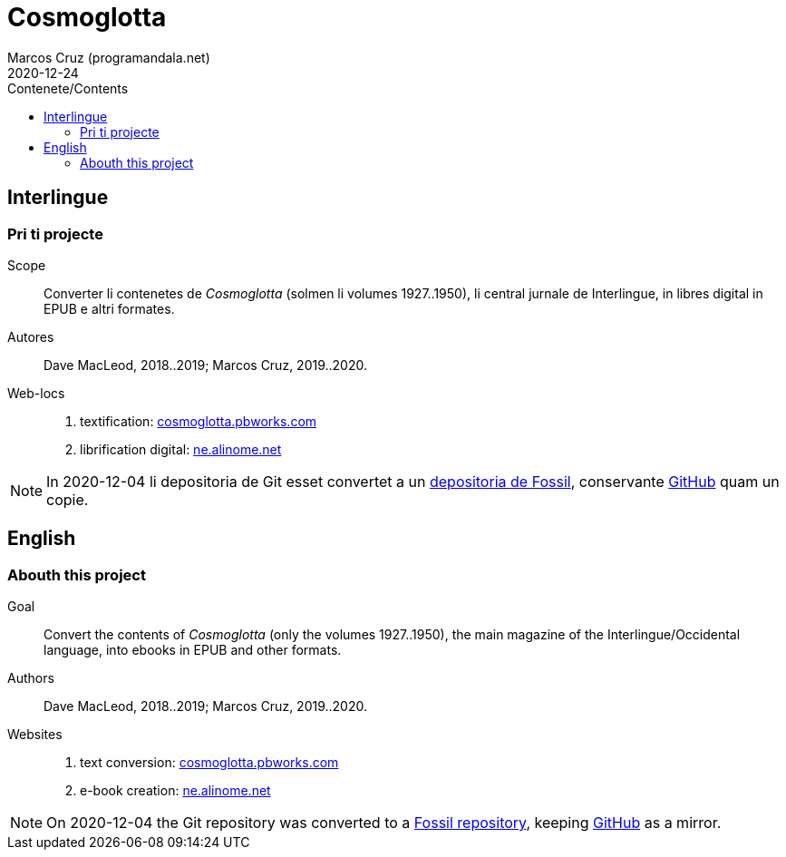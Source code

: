 = Cosmoglotta
:author: Marcos Cruz (programandala.net)
:revdate: 2020-12-24
:toc:
:toc-title: Contenete/Contents

// This file is part of project
// _Cosmoglotta_
//
// by Marcos Cruz (programandala.net)
// http://ne.alinome.net
//
// This file is in Asciidoctor format
// (http//asciidoctor.org)
//
// Last modified: 202012241847.

== Interlingue

=== Pri ti projecte

Scope:: Converter li contenetes de _Cosmoglotta_ (solmen li volumes
1927..1950), li central jurnale de Interlingue, in libres digital in
EPUB e altri formates.

Autores:: Dave MacLeod, 2018..2019; Marcos Cruz, 2019..2020.

Web-locs::
1. textification: http://cosmoglotta.pbworks.com[cosmoglotta.pbworks.com]
2. librification digital: http://ne.alinome.net[ne.alinome.net]

NOTE: In 2020-12-04 li depositoria de Git esset convertet a un
http://fossil.ne.alinome.net/cosmoglotta[depositoria de Fossil],
conservante http://github.com/ne-alinome/cosmoglotta[GitHub] quam un
copie.

== English

=== Abouth this project

Goal:: Convert the contents of _Cosmoglotta_ (only the volumes
1927..1950), the main magazine of the Interlingue/Occidental language,
into ebooks in EPUB and other formats.

Authors:: Dave MacLeod, 2018..2019; Marcos Cruz, 2019..2020.

Websites::
1. text conversion: http://cosmoglotta.pbworks.com[cosmoglotta.pbworks.com]
2. e-book creation: http://ne.alinome.net[ne.alinome.net]

NOTE: On 2020-12-04 the Git repository was converted to a
http://fossil.ne.alinome.net/cosmoglotta[Fossil repository], keeping
http://github.com/ne-alinome/cosmoglotta[GitHub] as a mirror.
